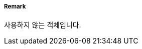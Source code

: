 // tag::CollisionRegulationsLimit[]
===== Remark
사용하지 않는 객체입니다.
// end::CollisionRegulationsLimit[]
